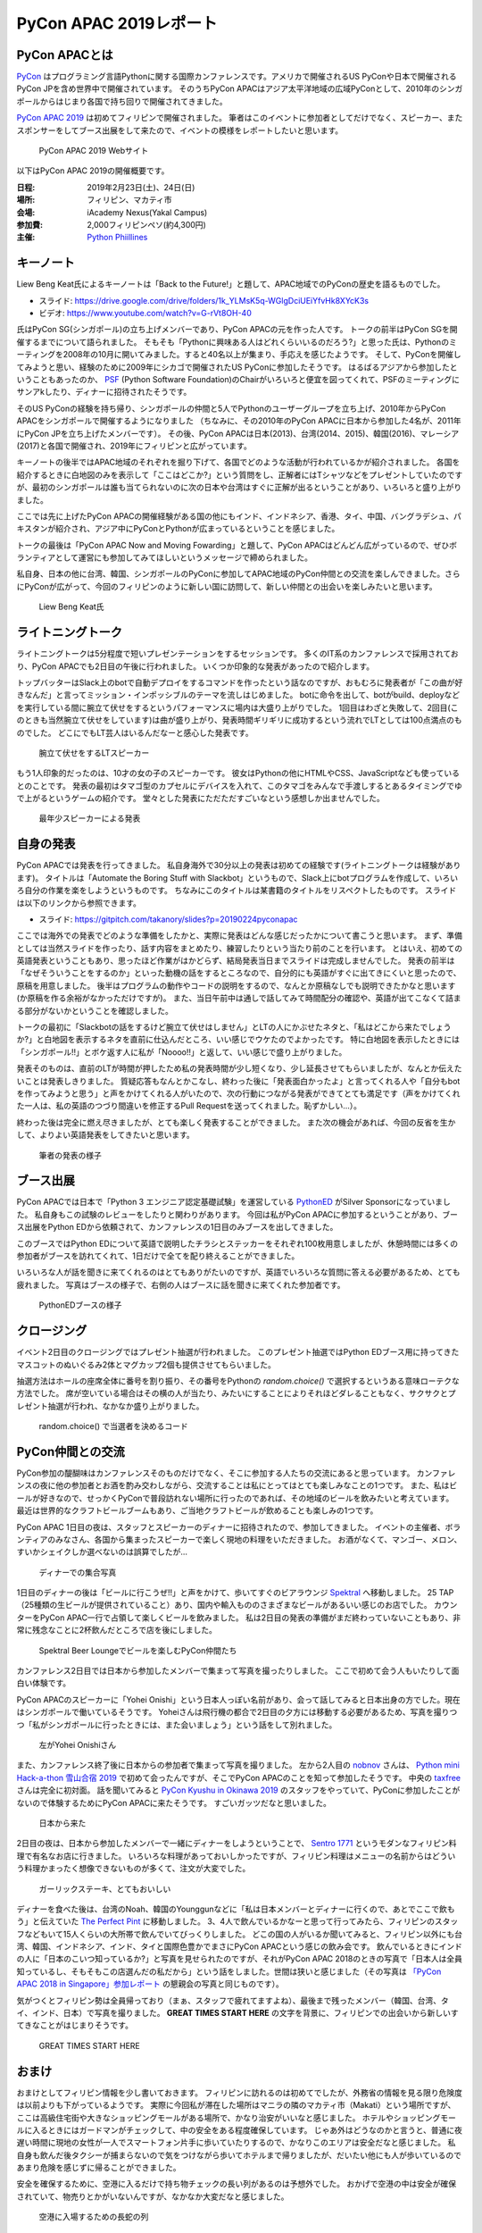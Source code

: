=========================
 PyCon APAC 2019レポート
=========================

PyCon APACとは
==============
`PyCon <https://www.pycon.org/>`_ はプログラミング言語Pythonに関する国際カンファレンスです。アメリカで開催されるUS PyConや日本で開催されるPyCon JPを含め世界中で開催されています。
そのうちPyCon APACはアジア太平洋地域の広域PyConとして、2010年のシンガポールからはじまり各国で持ち回りで開催されてきました。

`PyCon APAC 2019 <https://pycon.python.ph/>`_ は初めてフィリピンで開催されました。
筆者はこのイベントに参加者としてだけでなく、スピーカー、またスポンサーをしてブース出展をして来たので、イベントの模様をレポートしたいと思います。

.. figure:: /images/apac-pythoned/apac.png
   :width: 600

   PyCon APAC 2019 Webサイト

以下はPyCon APAC 2019の開催概要です。

:日程: 2019年2月23日(土)、24日(日)
:場所: フィリピン、マカティ市
:会場: iAcademy Nexus(Yakal Campus)
:参加費: 2,000フィリピンペソ(約4,300円)
:主催: `Python Phiillines <https://python.ph/>`_

キーノート
==========
Liew Beng Keat氏によるキーノートは「Back to the Future!」と題して、APAC地域でのPyConの歴史を語るものでした。

* スライド: https://drive.google.com/drive/folders/1k_YLMsK5q-WGlgDciUEiYfvHk8XYcK3s
* ビデオ: https://www.youtube.com/watch?v=G-rVt8OH-40  

氏はPyCon SG(シンガポール)の立ち上げメンバーであり、PyCon APACの元を作った人です。
トークの前半はPyCon SGを開催するまでについて語られました。
そもそも「Pythonに興味ある人はどれくらいいるのだろう?」と思った氏は、Pythonのミーティングを2008年の10月に開いてみました。すると40名以上が集まり、手応えを感じたようです。
そして、PyConを開催してみようと思い、経験のために2009年にシカゴで開催されたUS PyConに参加したそうです。
はるばるアジアから参加したということもあったのか、 `PSF <https://www.python.org/psf/>`_ (Python Software Foundation)のChairがいろいろと便宜を図ってくれて、PSFのミーティングにサンアkしたり、ディナーに招待されたそうです。

そのUS PyConの経験を持ち帰り、シンガポールの仲間と5人でPythonのユーザーグループを立ち上げ、2010年からPyCon APACをシンガポールで開催するようになりました
（ちなみに、その2010年のPyCon APACに日本から参加した4名が、2011年にPyCon JPを立ち上げたメンバーです）。
その後、PyCon APACは日本(2013)、台湾(2014、2015)、韓国(2016)、マレーシア(2017)と各国で開催され、2019年にフィリピンと広がっています。

キーノートの後半ではAPAC地域のそれぞれを掘り下げて、各国でどのような活動が行われているかが紹介されました。
各国を紹介するときに白地図のみを表示して「ここはどこか?」という質問をし、正解者にはTシャツなどをプレゼントしていたのですが、最初のシンガポールは誰も当てられないのに次の日本や台湾はすぐに正解が出るということがあり、いろいろと盛り上がりました。

ここでは先に上げたPyCon APACの開催経験がある国の他にもインド、インドネシア、香港、タイ、中国、バングラデシュ、パキスタンが紹介され、アジア中にPyConとPythonが広まっているということを感じました。

トークの最後は「PyCon APAC Now and Moving Fowarding」と題して、PyCon APACはどんどん広がっているので、ぜひボランティアとして運営にも参加してみてほしいというメッセージで締められました。

私自身、日本の他に台湾、韓国、シンガポールのPyConに参加してAPAC地域のPyCon仲間との交流を楽しんできました。さらにPyConが広がって、今回のフィリピンのように新しい国に訪問して、新しい仲間との出会いを楽しみたいと思います。

.. figure:: /images/apac/bengkeat.jpg
   :width: 600

   Liew Beng Keat氏

ライトニングトーク
==================
ライトニングトークは5分程度で短いプレゼンテーションをするセッションです。
多くのIT系のカンファレンスで採用されており、PyCon APACでも2日目の午後に行われました。
いくつか印象的な発表があったので紹介します。

トップバッターはSlack上のbotで自動デプロイをするコマンドを作ったという話なのですが、おもむろに発表者が「この曲が好きなんだ」と言ってミッション・インポッシブルのテーマを流しはじめました。
botに命令を出して、botがbuild、deployなどを実行している間に腕立て伏せをするというパフォーマンスに場内は大盛り上がりでした。
1回目はわざと失敗して、2回目(このときも当然腕立て伏せをしています)は曲が盛り上がり、発表時間ギリギリに成功するという流れでLTとしては100点満点のものでした。
どこにでもLT芸人はいるんだなーと感心した発表です。

.. figure:: /images/apac/pushups.jpg
   :width: 600

   腕立て伏せをするLTスピーカー

もう1人印象的だったのは、10才の女の子のスピーカーです。
彼女はPythonの他にHTMLやCSS、JavaScriptなども使っているとのことです。
発表の最初はタマゴ型のカプセルにデバイスを入れて、このタマゴをみんなで手渡しするとあるタイミングでゆで上がるというゲームの紹介です。
堂々とした発表にただただすごいなという感想しか出ませんでした。

.. figure:: /images/apac/lt-girl.jpg
   :width: 600

   最年少スピーカーによる発表

自身の発表
==========
PyCon APACでは発表を行ってきました。
私自身海外で30分以上の発表は初めての経験です(ライトニングトークは経験があります)。
タイトルは「Automate the Boring Stuff with Slackbot」というもので、Slack上にbotプログラムを作成して、いろいろ自分の作業を楽をしようというものです。
ちなみにこのタイトルは某書籍のタイトルをリスペクトしたものです。
スライドは以下のリンクから参照できます。

* スライド: https://gitpitch.com/takanory/slides?p=20190224pyconapac

ここでは海外での発表でどのような準備をしたかと、実際に発表はどんな感じだったかについて書こうと思います。
まず、準備としては当然スライドを作ったり、話す内容をまとめたり、練習したりという当たり前のことを行います。
とはいえ、初めての英語発表ということもあり、思ったほど作業がはかどらず、結局発表当日までスライドは完成しませんでした。
発表の前半は「なぜそういうことをするのか」といった動機の話をするところなので、自分的にも英語がすぐに出てきにくいと思ったので、原稿を用意しました。
後半はプログラムの動作やコードの説明をするので、なんとか原稿なしでも説明できたかなと思います(か原稿を作る余裕がなかっただけですが)。
また、当日午前中は通しで話してみて時間配分の確認や、英語が出てこなくて詰まる部分がないかということを確認しました。

トークの最初に「Slackbotの話をするけど腕立て伏せはしません」とLTの人にかぶせたネタと、「私はどこから来たでしょうか?」と白地図を表示するネタを直前に仕込んだところ、いい感じでウケたのでよかったです。
特に白地図を表示したときには「シンガポール!!」とボケ返す人に私が「Noooo!!」と返して、いい感じで盛り上がりました。

発表そのものは、直前のLTが時間が押したため私の発表時間が少し短くなり、少し延長させてもらいましたが、なんとか伝えたいことは発表しきりました。
質疑応答もなんとかこなし、終わった後に「発表面白かったよ」と言ってくれる人や「自分もbotを作ってみようと思う」と声をかけてくれる人がいたので、次の行動につながる発表ができてとても満足です（声をかけてくれた一人は、私の英語のつづり間違いを修正するPull Requestを送ってくれました。恥ずかしい...）。

終わった後は完全に燃え尽きましたが、とても楽しく発表することができました。
また次の機会があれば、今回の反省を生かして、よりよい英語発表をしてきたいと思います。

.. figure:: /images/apac/takanory.jpg
   :width: 600

   筆者の発表の様子

ブース出展
==========
PyCon APACでは日本で「Python 3 エンジニア認定基礎試験」を運営している `PythonED <https://www.pythonic-exam.com/>`_ がSilver Sponsorになっていました。
私自身もこの試験のレビューをしたりと関わりがあります。
今回は私がPyCon APACに参加するということがあり、ブース出展をPython EDから依頼されて、カンファレンスの1日目のみブースを出してきました。

このブースではPython EDについて英語で説明したチラシとステッカーをそれぞれ100枚用意しましたが、休憩時間には多くの参加者がブースを訪れてくれて、1日だけで全てを配り終えることができました。

いろいろな人が話を聞きに来てくれるのはとてもありがたいのですが、英語でいろいろな質問に答える必要があるため、とても疲れました。
写真はブースの様子で、右側の人はブースに話を聞きに来てくれた参加者です。

.. figure:: /images/apac-pythoned/booth.jpg
   :width: 600

   PythonEDブースの様子

クロージング
============
イベント2日目のクロージングではプレゼント抽選が行われました。
このプレゼント抽選ではPython EDブース用に持ってきたマスコットのぬいぐるみ2体とマグカップ2個も提供させてもらいました。

抽選方法はホールの座席全体に番号を割り振り、その番号をPythonの `random.choice()` で選択するというある意味ローテクな方法でした。
席が空いている場合はその横の人が当たり、みたいにすることによりそれほどダレることもなく、サクサクとプレゼント抽選が行われ、なかなか盛り上がりました。

.. figure:: /images/apac-pythoned/random.jpg
   :width: 600

   random.choice() で当選者を決めるコード

PyCon仲間との交流
=================
PyCon参加の醍醐味はカンファレンスそのものだけでなく、そこに参加する人たちの交流にあると思っています。
カンファレンスの夜に他の参加者とお酒を酌み交わしながら、交流することは私にとってはとても楽しみなことの1つです。
また、私はビールが好きなので、せっかくPyConで普段訪れない場所に行ったのであれば、その地域のビールを飲みたいと考えています。
最近は世界的なクラフトビールブームもあり、ご当地クラフトビールが飲めることも楽しみの1つです。

PyCon APAC 1日目の夜は、スタッフとスピーカーのディナーに招待されたので、参加してきました。
イベントの主催者、ボランティアのみなさん、各国から集まったスピーカーで楽しく現地の料理をいただきました。
お酒がなくて、マンゴー、メロン、すいかシェイクしか選べないのは誤算でしたが...

.. figure:: /images/apac/dinner.jpg
   :width: 600

   ディナーでの集合写真

1日目のディナーの後は「ビールに行こうぜ!!」と声をかけて、歩いてすぐのビアラウンジ `Spektral <https://www.zomato.com/manila/spektral-beer-lounge-legaspi-village-makati-city>`_ へ移動しました。
25 TAP（25種類の生ビールが提供されていること）あり、国内や輸入もののさまざまなビールがあるいい感じのお店でした。
カウンターをPyCon APAC一行で占領して楽しくビールを飲みました。
私は2日目の発表の準備がまだ終わっていないこともあり、非常に残念なことに2杯飲んだところで店を後にしました。

.. figure:: /images/apac/spektral.jpg
   :width: 600

   Spektral Beer Loungeでビールを楽しむPyCon仲間たち

カンファレンス2日目では日本から参加したメンバーで集まって写真を撮ったりしました。
ここで初めて会う人もいたりして面白い体験です。

PyCon APACのスピーカーに「Yohei Onishi」という日本人っぽい名前があり、会って話してみると日本出身の方でした。現在はシンガポールで働いているそうです。
Yoheiさんは飛行機の都合で2日目の夕方には移動する必要があるため、写真を撮りつつ「私がシンガポールに行ったときには、また会いましょう」という話をして別れました。

.. figure:: /images/apac/yohei.jpg
   :width: 600

   左がYohei Onishiさん

また、カンファレンス終了後に日本からの参加者で集まって写真を撮りました。
左から2人目の `nobnov <https://twitter.com/nobnov>`_ さんは、 `Python mini Hack-a-thon 雪山合宿 2019 <https://pyhack.connpass.com/event/104809/>`_ で初めて会ったんですが、そこでPyCon APACのことを知って参加したそうです。
中央の `taxfree <https://twitter.com/taxfree_python>`_ さんは完全に初対面。
話を聞いてみると `PyCon Kyushu in Okinawa 2019 <https://kyushu.pycon.jp/2019/>`_ のスタッフをやっていて、PyConに参加したことがないので体験するためにPyCon APACに来たそうです。
すごいガッツだなと思いました。

.. figure:: /images/apac/team-japan.jpg
   :width: 600

   日本から来た

2日目の夜は、日本から参加したメンバーで一緒にディナーをしようということで、 `Sentro 1771 <http://sentro1771.com/>`_ というモダンなフィリピン料理で有名なお店に行きました。
いろいろな料理があっておいしかったですが、フィリピン料理はメニューの名前からはどういう料理かまったく想像できないものが多くて、注文が大変でした。

.. figure:: /images/apac/meat.jpg
   :width: 600

   ガーリックステーキ、とてもおいしい

ディナーを食べた後は、台湾のNoah、韓国のYounggunなどに「私は日本メンバーとディナーに行くので、あとでここで飲もう」と伝えていた `The Perfect Pint <https://www.zomato.com/manila/the-perfect-pint-greenbelt-makati-city>`_ に移動しました。
3、4人で飲んでいるかなーと思って行ってみたら、フィリピンのスタッフなどもいて15人くらいの大所帯で飲んでいてびっくりしました。
どこの国の人がいるか聞いてみると、フィリピン以外にも台湾、韓国、インドネシア、インド、タイと国際色豊かでまさにPyCon APACという感じの飲み会です。
飲んでいるときにインドの人に「日本のこいつ知っているか?」と写真を見せられたのですが、それがPyCon APAC 2018のときの写真で「日本人は全員知っているし、そもそもこの店選んだの私だから」という話をしました。世間は狭いと感じました（その写真は `「PyCon APAC 2018 in Singapore」参加レポート <https://gihyo.jp/news/report/01/pycon-apac2018/0002?page=3>`_ の懇親会の写真と同じものです）。

気がつくとフィリピン勢は全員帰っており（まぁ、スタッフで疲れてますよね）、最後まで残ったメンバー（韓国、台湾、タイ、インド、日本）で写真を撮りました。
**GREAT TIMES START HERE** の文字を背景に、フィリピンでの出会いから新しいすてきなことがはじまりそうです。
           
.. figure:: /images/apac/perfectpint.jpg
   :width: 600

   GREAT TIMES START HERE

おまけ
======
おまけとしてフィリピン情報を少し書いておきます。
フィリピンに訪れるのは初めてでしたが、外務省の情報を見る限り危険度は以前よりも下がっているようです。
実際に今回私が滞在した場所はマニラの隣のマカティ市（Makati）という場所ですが、ここは高級住宅街や大きなショッピングモールがある場所で、かなり治安がいいなと感じました。
ホテルやショッピングモールに入るときにはガードマンがチェックして、中の安全をある程度確保しています。
じゃあ外はどうなのかと言うと、普通に夜遅い時間に現地の女性が一人でスマートフォン片手に歩いていたりするので、かなりこのエリアは安全だなと感じました。
私自身も飲んだ後タクシーが捕まらないので気をつけながら歩いてホテルまで帰りましたが、だいたい他にも人が歩いているのであまり危険を感じずに帰ることができました。

安全を確保するために、空港に入るだけで持ち物チェックの長い列があるのは予想外でした。
おかげで空港の中は安全が確保されていて、物売りとかがいないんですが、なかなか大変だなと感じました。

.. figure:: /images/apac/airport.jpg
   :width: 600

   空港に入場するための長蛇の列

また、空港からホテル、ホテルからカンファレンス会場など、度距離がある移動では `Grab <https://www.grab.com/>`_ を使用しました。初めてGrabを利用しましたが、とても便利でした。
現在地と行き先をスマートフォンのアプリ上で設定すれば近くのドライバーが来てくれて、目的地まで送ってくれます。
支払いもアプリ上のカード決済で済ませられるので、わずらわしい現金のやりともなくて非常に楽でした。

現地での通信には `SIM2Fly <http://www.ais.co.th/roaming/sim2fly/en/>`_ という、タイの会社が提供しているローミングのSIMを使用しました。
SIMフリーの端末であれば利用可能です。
マカティ市内では普通に4Gの電波を掴んでいたので、快適でした。

まとめ
======
初めてのフィリピンでのPyCon APACは、私にとっても英語でのトーク、ブース出展など初めての体験がたくさんありました。

非常に疲れましたが、とても刺激的で楽しく2日間を過ごすことができました。
海外PyConへの参加は観光旅行とは違い、現地の人や世界中のPythonに興味のある人と出会えるチャンスです。
ぜひ、機会があれば海外のPyConにも参加してみてください。
また、日本で開催されるPyCon JPに海外から参加している人がいたら、ぜひ交流してもてなしてあげられるとよいなと思っています。

See you in PyCon anywhere!

.. figure:: /images/apac/group-photo.jpg
   :width: 600

   PyCon APAC参加者の集合写真  
